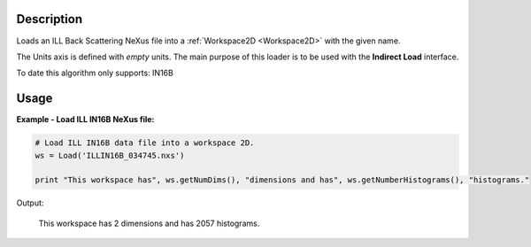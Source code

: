 .. algorithm::

.. summary::

.. alias::

.. properties::

Description
-----------

Loads an ILL Back Scattering NeXus file into a :ref:`Workspace2D <Workspace2D>` with
the given name.

The Units axis is defined with *empty* units. The main purpose of this loader is to be used with the **Indirect Load** interface.

To date this algorithm only supports: IN16B

Usage
-----

**Example - Load ILL IN16B NeXus file:**

.. code-block:: python

   # Load ILL IN16B data file into a workspace 2D.
   ws = Load('ILLIN16B_034745.nxs')

   print "This workspace has", ws.getNumDims(), "dimensions and has", ws.getNumberHistograms(), "histograms."

Output:

	This workspace has 2 dimensions and has 2057 histograms.

.. categories::
